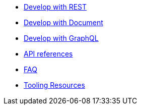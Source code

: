 * xref:dev-with-rest.adoc[Develop with REST]
* xref:dev-with-doc.adoc[Develop with Document]
* xref:dev-with-graphql.adoc[Develop with GraphQL]
* xref:api.adoc[API references]
* xref:FAQ.adoc[FAQ]
* xref:tooling.adoc[Tooling Resources]
